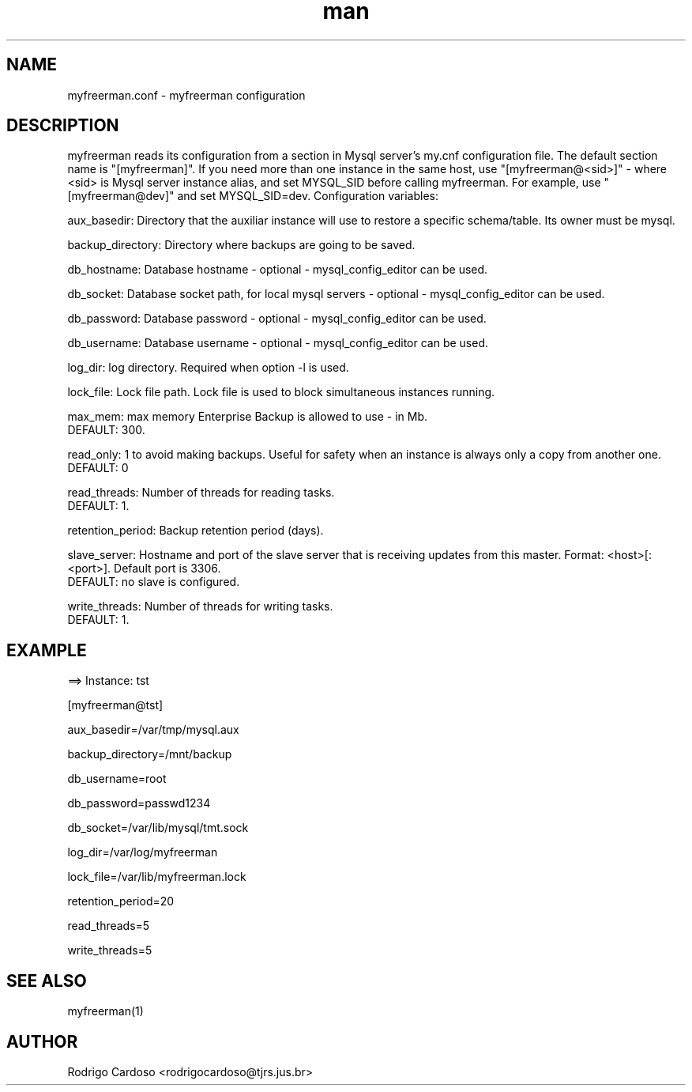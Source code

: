 .\" Manpage for myfreerman.

.TH man 8 "myfreerman.conf man page"

.SH NAME

myfreerman.conf \- myfreerman configuration

.SH DESCRIPTION

myfreerman reads its configuration from a section in Mysql server's my.cnf configuration file. The default section name is "[myfreerman]". If you need more than one instance in the same host, use "[myfreerman@<sid>]" - where <sid> is Mysql server instance alias, and set MYSQL_SID before calling myfreerman. For example, use "[myfreerman@dev]" and set MYSQL_SID=dev. Configuration variables:

aux_basedir: Directory that the auxiliar instance will use to restore a specific schema/table. Its owner must be mysql.

backup_directory: Directory where backups are going to be saved.

db_hostname: Database hostname - optional - mysql_config_editor can be used.

db_socket: Database socket path, for local mysql servers - optional - mysql_config_editor can be used.

db_password: Database password - optional - mysql_config_editor can be used.

db_username: Database username - optional - mysql_config_editor can be used.

log_dir: log directory. Required when option -l is used.

lock_file: Lock file path. Lock file is used to block simultaneous instances running.

max_mem: max memory Enterprise Backup is allowed to use - in Mb.
   DEFAULT: 300.

read_only: 1 to avoid making backups. Useful for safety when an instance is always only a copy from another one.
   DEFAULT: 0

read_threads: Number of threads for reading tasks.
   DEFAULT: 1.

retention_period: Backup retention period (days).

slave_server: Hostname and port of the slave server that is receiving updates from this master. Format: <host>[:<port>]. Default port is 3306.
   DEFAULT: no slave is configured.

write_threads: Number of threads for writing tasks.
   DEFAULT: 1.

.SH EXAMPLE

==> Instance: tst

[myfreerman@tst]

aux_basedir=/var/tmp/mysql.aux

backup_directory=/mnt/backup

db_username=root

db_password=passwd1234

db_socket=/var/lib/mysql/tmt.sock

log_dir=/var/log/myfreerman

lock_file=/var/lib/myfreerman.lock

retention_period=20

read_threads=5

write_threads=5

.SH SEE ALSO
myfreerman(1)

.SH AUTHOR
Rodrigo Cardoso <rodrigocardoso@tjrs.jus.br>
